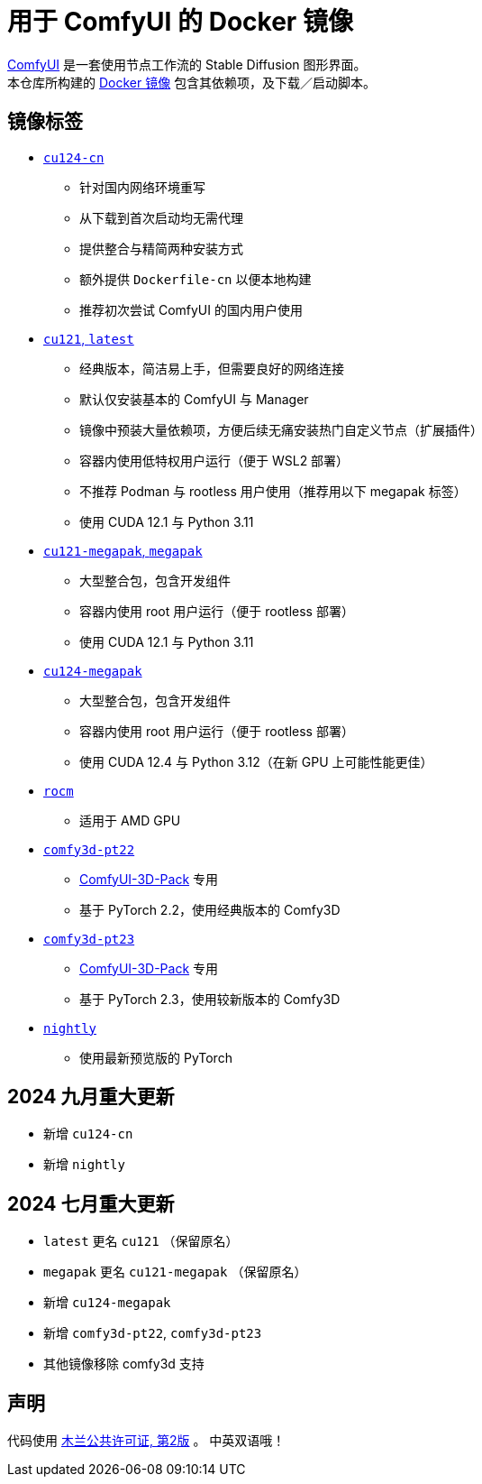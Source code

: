 # 用于 ComfyUI 的 Docker 镜像

https://github.com/comfyanonymous/ComfyUI[ComfyUI]
是一套使用节点工作流的 Stable Diffusion 图形界面。 +
本仓库所构建的
https://hub.docker.com/r/yanwk/comfyui-boot[Docker 镜像]
包含其依赖项，及下载／启动脚本。


## 镜像标签

* link:cu124-cn/README.adoc[`cu124-cn`]

** 针对国内网络环境重写
** 从下载到首次启动均无需代理
** 提供整合与精简两种安装方式
** 额外提供 `Dockerfile-cn` 以便本地构建
** 推荐初次尝试 ComfyUI 的国内用户使用

* link:cu121/README.zh.adoc[`cu121`, `latest`]

** 经典版本，简洁易上手，但需要良好的网络连接
** 默认仅安装基本的 ComfyUI 与 Manager
** 镜像中预装大量依赖项，方便后续无痛安装热门自定义节点（扩展插件）
** 容器内使用低特权用户运行（便于 WSL2 部署）
** 不推荐 Podman 与 rootless 用户使用（推荐用以下 megapak 标签）
** 使用 CUDA 12.1 与 Python 3.11

* link:cu121-megapak/README.zh.adoc[`cu121-megapak`, `megapak`]

** 大型整合包，包含开发组件
** 容器内使用 root 用户运行（便于 rootless 部署）
** 使用 CUDA 12.1 与 Python 3.11

* link:cu124-megapak/README.zh.adoc[`cu124-megapak`]

** 大型整合包，包含开发组件
** 容器内使用 root 用户运行（便于 rootless 部署）
** 使用 CUDA 12.4 与 Python 3.12（在新 GPU 上可能性能更佳）

* link:rocm/README.zh.adoc[`rocm`]

** 适用于 AMD GPU

* link:comfy3d-pt22/README.zh.adoc[`comfy3d-pt22`]

** https://github.com/MrForExample/ComfyUI-3D-Pack[ComfyUI-3D-Pack] 专用
** 基于 PyTorch 2.2，使用经典版本的 Comfy3D

* link:comfy3d-pt23/README.zh.adoc[`comfy3d-pt23`]
** https://github.com/MrForExample/ComfyUI-3D-Pack[ComfyUI-3D-Pack] 专用
** 基于 PyTorch 2.3，使用较新版本的 Comfy3D

* link:nightly/README.adoc[`nightly`]

** 使用最新预览版的 PyTorch


## 2024 九月重大更新

* 新增 `cu124-cn`
* 新增 `nightly`

## 2024 七月重大更新

* `latest` 更名 `cu121` （保留原名）
* `megapak` 更名  `cu121-megapak` （保留原名）
* 新增 `cu124-megapak`
* 新增 `comfy3d-pt22`, `comfy3d-pt23`
* 其他镜像移除 comfy3d 支持


## 声明

代码使用
link:LICENSE[木兰公共许可证, 第2版] 。
中英双语哦！
